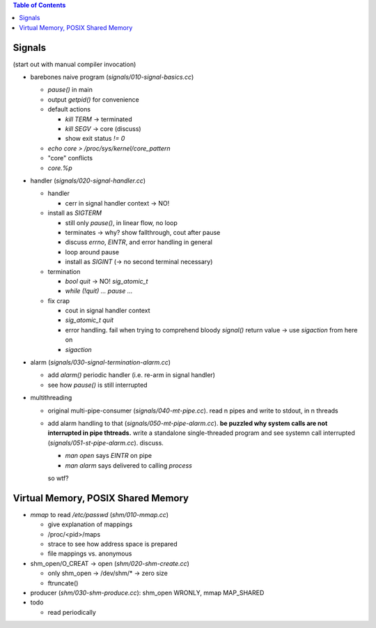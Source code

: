 .. contents:: Table of Contents


Signals
=======

(start out with manual compiler invocation)

* barebones naive program (`signals/010-signal-basics.cc`)

  * `pause()` in main
  * output `getpid()` for convenience
  * default actions

    * `kill TERM` -> terminated
    * `kill SEGV` -> core (discuss)
    * show exit status `!= 0`

  * `echo core > /proc/sys/kernel/core_pattern`
  * "core" conflicts
  * `core.%p`

* handler (`signals/020-signal-handler.cc`)
  
  * handler

    * cerr in signal handler context -> NO!

  * install as `SIGTERM`

    * still only `pause()`, in linear flow, no loop
    * terminates -> why? show fallthrough, cout after pause
    * discuss `errno`, `EINTR`, and error handling in general
    * loop around pause
    * install as `SIGINT` (-> no second terminal necessary)

  * termination

    * `bool quit` -> NO! `sig_atomic_t`
    * `while (!quit) ... pause ...`

  * fix crap

    * cout in signal handler context
    * `sig_atomic_t quit`
    * error handling. fail when trying to comprehend bloody `signal()`
      return value -> use `sigaction` from here on
    * `sigaction`

* alarm (`signals/030-signal-termination-alarm.cc`)

  * add `alarm()` periodic handler (i.e. re-arm in signal handler)
  * see how `pause()` is still interrupted

* multithreading

  * original multi-pipe-consumer (`signals/040-mt-pipe.cc`). read n pipes and
    write to stdout, in n threads
  * add alarm handling to that (`signals/050-mt-pipe-alarm.cc`). **be puzzled
    why system calls are not interrupted in pipe thtreads.** write a
    standalone single-threaded program and see systemn call
    interrupted (`signals/051-st-pipe-alarm.cc`). discuss.

    * `man open` says `EINTR` on pipe
    * `man alarm` says delivered to calling *process*

    so wtf?

Virtual Memory, POSIX Shared Memory
===================================

* `mmap` to read `/etc/passwd` (`shm/010-mmap.cc`)

  * give explanation of mappings
  * /proc/<pid>/maps
  * strace to see how address space is prepared
  * file mappings vs. anonymous

* shm_open/O_CREAT -> open (`shm/020-shm-create.cc`)

  * only shm_open -> /dev/shm/* -> zero size
  * ftruncate()

* producer (`shm/030-shm-produce.cc`): shm_open WRONLY, mmap MAP_SHARED

* todo

  * read periodically
